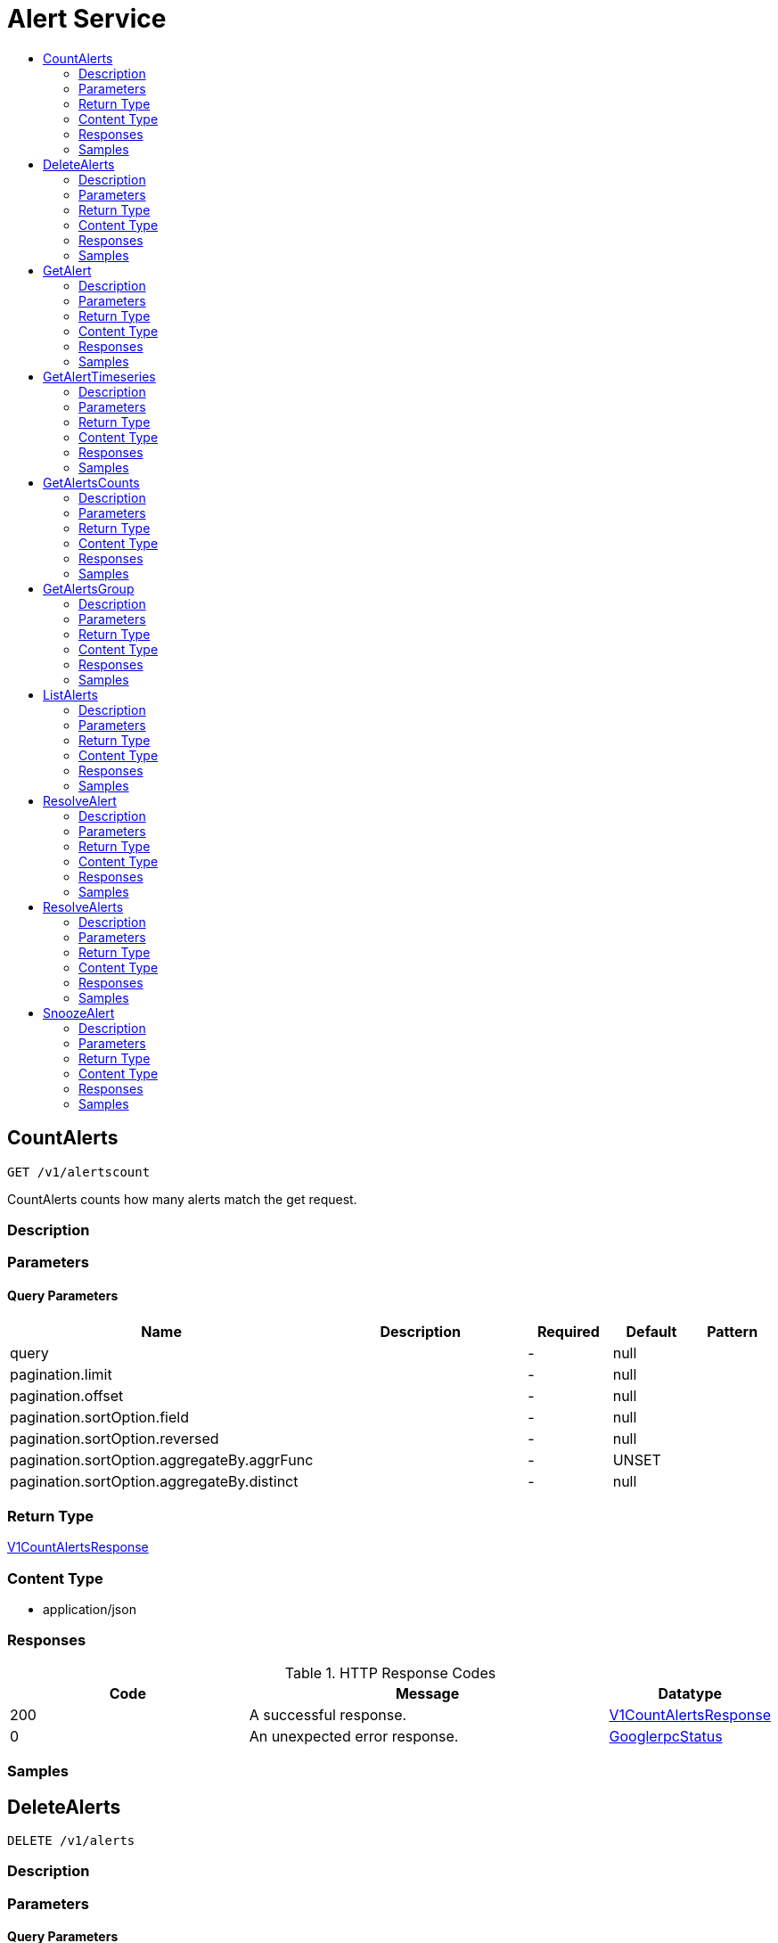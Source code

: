 // Auto-generated by scripts. Do not edit.
:_mod-docs-content-type: ASSEMBLY
[id="AlertService"]
= Alert Service
:toc: macro
:toc-title:

toc::[]

:context: AlertService

[id="CountAlerts_AlertService"]
== CountAlerts

`GET /v1/alertscount`

CountAlerts counts how many alerts match the get request.

=== Description

=== Parameters

==== Query Parameters

[cols="2,3,1,1,1"]
|===
|Name| Description| Required| Default| Pattern

| query
|  
| -
| null
| 

| pagination.limit
|  
| -
| null
| 

| pagination.offset
|  
| -
| null
| 

| pagination.sortOption.field
|  
| -
| null
| 

| pagination.sortOption.reversed
|  
| -
| null
| 

| pagination.sortOption.aggregateBy.aggrFunc
|  
| -
| UNSET
| 

| pagination.sortOption.aggregateBy.distinct
|  
| -
| null
| 

|===

=== Return Type

xref:../CommonObjectReference/CommonObjectReference.adoc#V1CountAlertsResponse_CommonObjectReference[V1CountAlertsResponse]

=== Content Type

* application/json

=== Responses

.HTTP Response Codes
[cols="2,3,1"]
|===
| Code | Message | Datatype

| 200
| A successful response.
|  xref:../CommonObjectReference/CommonObjectReference.adoc#V1CountAlertsResponse_CommonObjectReference[V1CountAlertsResponse]

| 0
| An unexpected error response.
|  xref:../CommonObjectReference/CommonObjectReference.adoc#GooglerpcStatus_CommonObjectReference[GooglerpcStatus]

|===

=== Samples

[id="DeleteAlerts_AlertService"]
== DeleteAlerts

`DELETE /v1/alerts`

=== Description

=== Parameters

==== Query Parameters

[cols="2,3,1,1,1"]
|===
|Name| Description| Required| Default| Pattern

| query.query
|  
| -
| null
| 

| query.pagination.limit
|  
| -
| null
| 

| query.pagination.offset
|  
| -
| null
| 

| query.pagination.sortOption.field
|  
| -
| null
| 

| query.pagination.sortOption.reversed
|  
| -
| null
| 

| query.pagination.sortOption.aggregateBy.aggrFunc
|  
| -
| UNSET
| 

| query.pagination.sortOption.aggregateBy.distinct
|  
| -
| null
| 

| confirm
|  
| -
| null
| 

|===

=== Return Type

xref:../CommonObjectReference/CommonObjectReference.adoc#V1DeleteAlertsResponse_CommonObjectReference[V1DeleteAlertsResponse]

=== Content Type

* application/json

=== Responses

.HTTP Response Codes
[cols="2,3,1"]
|===
| Code | Message | Datatype

| 200
| A successful response.
|  xref:../CommonObjectReference/CommonObjectReference.adoc#V1DeleteAlertsResponse_CommonObjectReference[V1DeleteAlertsResponse]

| 0
| An unexpected error response.
|  xref:../CommonObjectReference/CommonObjectReference.adoc#GooglerpcStatus_CommonObjectReference[GooglerpcStatus]

|===

=== Samples

[id="GetAlert_AlertService"]
== GetAlert

`GET /v1/alerts/{id}`

GetAlert returns the alert given its id.

=== Description

=== Parameters

==== Path Parameters

[cols="2,3,1,1,1"]
|===
|Name| Description| Required| Default| Pattern

| id
|  
| X
| null
| 

|===

=== Return Type

xref:../CommonObjectReference/CommonObjectReference.adoc#StorageAlert_CommonObjectReference[StorageAlert]

=== Content Type

* application/json

=== Responses

.HTTP Response Codes
[cols="2,3,1"]
|===
| Code | Message | Datatype

| 200
| A successful response.
|  xref:../CommonObjectReference/CommonObjectReference.adoc#StorageAlert_CommonObjectReference[StorageAlert]

| 0
| An unexpected error response.
|  xref:../CommonObjectReference/CommonObjectReference.adoc#GooglerpcStatus_CommonObjectReference[GooglerpcStatus]

|===

=== Samples

[id="GetAlertTimeseries_AlertService"]
== GetAlertTimeseries

`GET /v1/alerts/summary/timeseries`

GetAlertTimeseries returns the alerts sorted by time.

=== Description

=== Parameters

==== Query Parameters

[cols="2,3,1,1,1"]
|===
|Name| Description| Required| Default| Pattern

| query
|  
| -
| null
| 

| pagination.limit
|  
| -
| null
| 

| pagination.offset
|  
| -
| null
| 

| pagination.sortOption.field
|  
| -
| null
| 

| pagination.sortOption.reversed
|  
| -
| null
| 

| pagination.sortOption.aggregateBy.aggrFunc
|  
| -
| UNSET
| 

| pagination.sortOption.aggregateBy.distinct
|  
| -
| null
| 

|===

=== Return Type

xref:../CommonObjectReference/CommonObjectReference.adoc#V1GetAlertTimeseriesResponse_CommonObjectReference[V1GetAlertTimeseriesResponse]

=== Content Type

* application/json

=== Responses

.HTTP Response Codes
[cols="2,3,1"]
|===
| Code | Message | Datatype

| 200
| A successful response.
|  xref:../CommonObjectReference/CommonObjectReference.adoc#V1GetAlertTimeseriesResponse_CommonObjectReference[V1GetAlertTimeseriesResponse]

| 0
| An unexpected error response.
|  xref:../CommonObjectReference/CommonObjectReference.adoc#GooglerpcStatus_CommonObjectReference[GooglerpcStatus]

|===

=== Samples

[id="GetAlertsCounts_AlertService"]
== GetAlertsCounts

`GET /v1/alerts/summary/counts`

GetAlertsCounts returns the number of alerts in the requested cluster or category.

=== Description

=== Parameters

==== Query Parameters

[cols="2,3,1,1,1"]
|===
|Name| Description| Required| Default| Pattern

| request.query
|  
| -
| null
| 

| request.pagination.limit
|  
| -
| null
| 

| request.pagination.offset
|  
| -
| null
| 

| request.pagination.sortOption.field
|  
| -
| null
| 

| request.pagination.sortOption.reversed
|  
| -
| null
| 

| request.pagination.sortOption.aggregateBy.aggrFunc
|  
| -
| UNSET
| 

| request.pagination.sortOption.aggregateBy.distinct
|  
| -
| null
| 

| groupBy
|  
| -
| UNSET
| 

|===

=== Return Type

xref:../CommonObjectReference/CommonObjectReference.adoc#V1GetAlertsCountsResponse_CommonObjectReference[V1GetAlertsCountsResponse]

=== Content Type

* application/json

=== Responses

.HTTP Response Codes
[cols="2,3,1"]
|===
| Code | Message | Datatype

| 200
| A successful response.
|  xref:../CommonObjectReference/CommonObjectReference.adoc#V1GetAlertsCountsResponse_CommonObjectReference[V1GetAlertsCountsResponse]

| 0
| An unexpected error response.
|  xref:../CommonObjectReference/CommonObjectReference.adoc#GooglerpcStatus_CommonObjectReference[GooglerpcStatus]

|===

=== Samples

[id="GetAlertsGroup_AlertService"]
== GetAlertsGroup

`GET /v1/alerts/summary/groups`

GetAlertsGroup returns alerts grouped by policy.

=== Description

=== Parameters

==== Query Parameters

[cols="2,3,1,1,1"]
|===
|Name| Description| Required| Default| Pattern

| query
|  
| -
| null
| 

| pagination.limit
|  
| -
| null
| 

| pagination.offset
|  
| -
| null
| 

| pagination.sortOption.field
|  
| -
| null
| 

| pagination.sortOption.reversed
|  
| -
| null
| 

| pagination.sortOption.aggregateBy.aggrFunc
|  
| -
| UNSET
| 

| pagination.sortOption.aggregateBy.distinct
|  
| -
| null
| 

|===

=== Return Type

xref:../CommonObjectReference/CommonObjectReference.adoc#V1GetAlertsGroupResponse_CommonObjectReference[V1GetAlertsGroupResponse]

=== Content Type

* application/json

=== Responses

.HTTP Response Codes
[cols="2,3,1"]
|===
| Code | Message | Datatype

| 200
| A successful response.
|  xref:../CommonObjectReference/CommonObjectReference.adoc#V1GetAlertsGroupResponse_CommonObjectReference[V1GetAlertsGroupResponse]

| 0
| An unexpected error response.
|  xref:../CommonObjectReference/CommonObjectReference.adoc#GooglerpcStatus_CommonObjectReference[GooglerpcStatus]

|===

=== Samples

[id="ListAlerts_AlertService"]
== ListAlerts

`GET /v1/alerts`

List returns the slim list version of the alerts.

=== Description

=== Parameters

==== Query Parameters

[cols="2,3,1,1,1"]
|===
|Name| Description| Required| Default| Pattern

| query
|  
| -
| null
| 

| pagination.limit
|  
| -
| null
| 

| pagination.offset
|  
| -
| null
| 

| pagination.sortOption.field
|  
| -
| null
| 

| pagination.sortOption.reversed
|  
| -
| null
| 

| pagination.sortOption.aggregateBy.aggrFunc
|  
| -
| UNSET
| 

| pagination.sortOption.aggregateBy.distinct
|  
| -
| null
| 

|===

=== Return Type

xref:../CommonObjectReference/CommonObjectReference.adoc#V1ListAlertsResponse_CommonObjectReference[V1ListAlertsResponse]

=== Content Type

* application/json

=== Responses

.HTTP Response Codes
[cols="2,3,1"]
|===
| Code | Message | Datatype

| 200
| A successful response.
|  xref:../CommonObjectReference/CommonObjectReference.adoc#V1ListAlertsResponse_CommonObjectReference[V1ListAlertsResponse]

| 0
| An unexpected error response.
|  xref:../CommonObjectReference/CommonObjectReference.adoc#GooglerpcStatus_CommonObjectReference[GooglerpcStatus]

|===

=== Samples

[id="ResolveAlert_AlertService"]
== ResolveAlert

`PATCH /v1/alerts/{id}/resolve`

ResolveAlert marks the given alert (by ID) as resolved.

=== Description

=== Parameters

==== Path Parameters

[cols="2,3,1,1,1"]
|===
|Name| Description| Required| Default| Pattern

| id
|  
| X
| null
| 

|===

==== Body Parameter

[cols="2,3,1,1,1"]
|===
|Name| Description| Required| Default| Pattern

| body
|  xref:../CommonObjectReference/CommonObjectReference.adoc#AlertServiceResolveAlertBody_CommonObjectReference[AlertServiceResolveAlertBody]
| X
| 
| 

|===

=== Return Type

`Object`

=== Content Type

* application/json

=== Responses

.HTTP Response Codes
[cols="2,3,1"]
|===
| Code | Message | Datatype

| 200
| A successful response.
|  `Object`

| 0
| An unexpected error response.
|  xref:../CommonObjectReference/CommonObjectReference.adoc#GooglerpcStatus_CommonObjectReference[GooglerpcStatus]

|===

=== Samples

[id="ResolveAlerts_AlertService"]
== ResolveAlerts

`PATCH /v1/alerts/resolve`

ResolveAlertsByQuery marks alerts matching search query as resolved.

=== Description

=== Parameters

==== Body Parameter

[cols="2,3,1,1,1"]
|===
|Name| Description| Required| Default| Pattern

| body
|  xref:../CommonObjectReference/CommonObjectReference.adoc#V1ResolveAlertsRequest_CommonObjectReference[V1ResolveAlertsRequest]
| X
| 
| 

|===

=== Return Type

`Object`

=== Content Type

* application/json

=== Responses

.HTTP Response Codes
[cols="2,3,1"]
|===
| Code | Message | Datatype

| 200
| A successful response.
|  `Object`

| 0
| An unexpected error response.
|  xref:../CommonObjectReference/CommonObjectReference.adoc#GooglerpcStatus_CommonObjectReference[GooglerpcStatus]

|===

=== Samples

[id="SnoozeAlert_AlertService"]
== SnoozeAlert

`PATCH /v1/alerts/{id}/snooze`

SnoozeAlert is deprecated.

=== Description

=== Parameters

==== Path Parameters

[cols="2,3,1,1,1"]
|===
|Name| Description| Required| Default| Pattern

| id
|  
| X
| null
| 

|===

==== Body Parameter

[cols="2,3,1,1,1"]
|===
|Name| Description| Required| Default| Pattern

| body
|  xref:../CommonObjectReference/CommonObjectReference.adoc#AlertServiceSnoozeAlertBody_CommonObjectReference[AlertServiceSnoozeAlertBody]
| X
| 
| 

|===

=== Return Type

`Object`

=== Content Type

* application/json

=== Responses

.HTTP Response Codes
[cols="2,3,1"]
|===
| Code | Message | Datatype

| 200
| A successful response.
|  `Object`

| 0
| An unexpected error response.
|  xref:../CommonObjectReference/CommonObjectReference.adoc#GooglerpcStatus_CommonObjectReference[GooglerpcStatus]

|===

=== Samples
